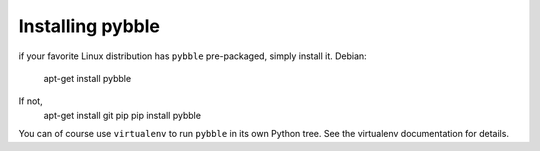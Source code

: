 Installing pybble
=================

if your favorite Linux distribution has ``pybble`` pre-packaged, simply
install it. Debian:

	apt-get install pybble

If not, 
	apt-get install git pip
	pip install pybble

You can of course use ``virtualenv`` to run ``pybble`` in its own Python
tree. See the virtualenv documentation for details.

